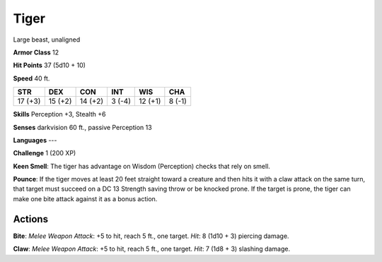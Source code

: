 
.. _srd:tiger:

Tiger
-----

Large beast, unaligned

**Armor Class** 12

**Hit Points** 37 (5d10 + 10)

**Speed** 40 ft.

+-----------+-----------+-----------+----------+-----------+----------+
| STR       | DEX       | CON       | INT      | WIS       | CHA      |
+===========+===========+===========+==========+===========+==========+
| 17 (+3)   | 15 (+2)   | 14 (+2)   | 3 (-4)   | 12 (+1)   | 8 (-1)   |
+-----------+-----------+-----------+----------+-----------+----------+

**Skills** Perception +3, Stealth +6

**Senses** darkvision 60 ft., passive Perception 13

**Languages** ---

**Challenge** 1 (200 XP)

**Keen Smell**: The tiger has advantage on Wisdom (Perception) checks
that rely on smell.

**Pounce**: If the tiger moves at least 20 feet
straight toward a creature and then hits it with a claw attack on the
same turn, that target must succeed on a DC 13 Strength saving throw or
be knocked prone. If the target is prone, the tiger can make one bite
attack against it as a bonus action.

Actions
~~~~~~~~~~~~~~~~~~~~~~~~~~~~~~~~~

**Bite**: *Melee Weapon Attack*: +5 to hit, reach 5 ft., one target.
*Hit*: 8 (1d10 + 3) piercing damage.

**Claw**: *Melee Weapon Attack*: +5
to hit, reach 5 ft., one target. *Hit*: 7 (1d8 + 3) slashing damage.
